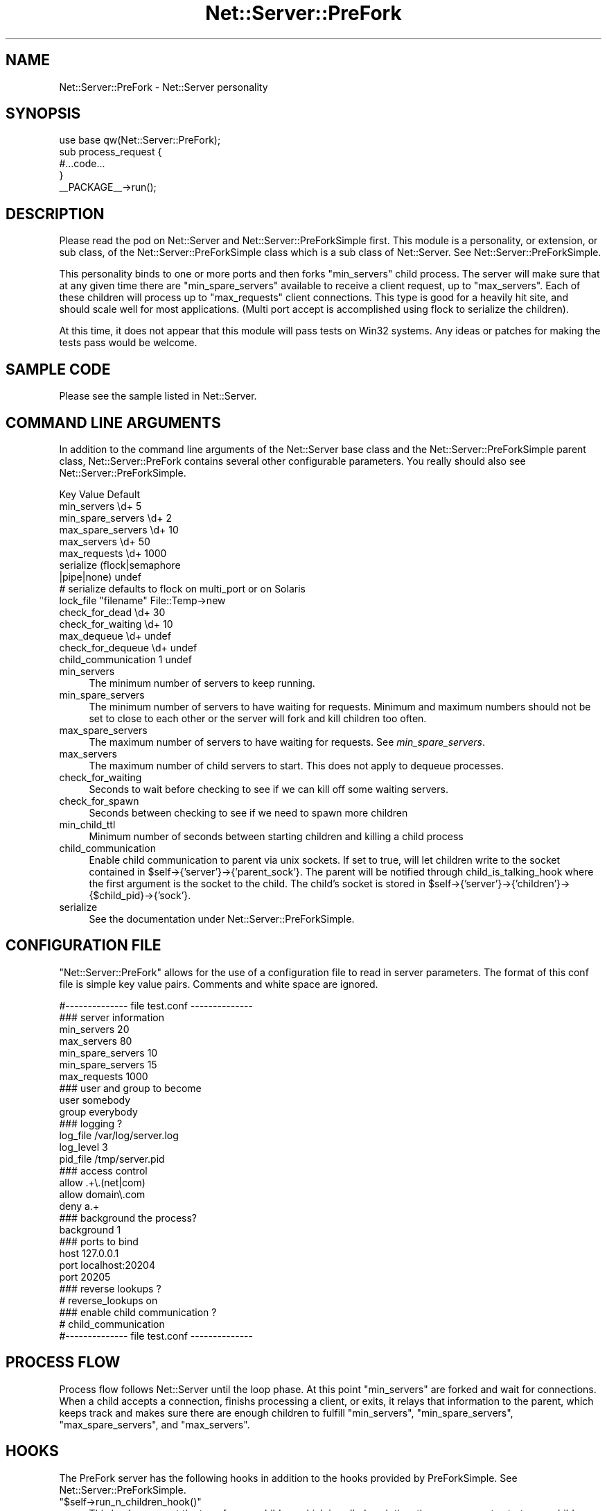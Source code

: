 .\" Automatically generated by Pod::Man 4.11 (Pod::Simple 3.35)
.\"
.\" Standard preamble:
.\" ========================================================================
.de Sp \" Vertical space (when we can't use .PP)
.if t .sp .5v
.if n .sp
..
.de Vb \" Begin verbatim text
.ft CW
.nf
.ne \\$1
..
.de Ve \" End verbatim text
.ft R
.fi
..
.\" Set up some character translations and predefined strings.  \*(-- will
.\" give an unbreakable dash, \*(PI will give pi, \*(L" will give a left
.\" double quote, and \*(R" will give a right double quote.  \*(C+ will
.\" give a nicer C++.  Capital omega is used to do unbreakable dashes and
.\" therefore won't be available.  \*(C` and \*(C' expand to `' in nroff,
.\" nothing in troff, for use with C<>.
.tr \(*W-
.ds C+ C\v'-.1v'\h'-1p'\s-2+\h'-1p'+\s0\v'.1v'\h'-1p'
.ie n \{\
.    ds -- \(*W-
.    ds PI pi
.    if (\n(.H=4u)&(1m=24u) .ds -- \(*W\h'-12u'\(*W\h'-12u'-\" diablo 10 pitch
.    if (\n(.H=4u)&(1m=20u) .ds -- \(*W\h'-12u'\(*W\h'-8u'-\"  diablo 12 pitch
.    ds L" ""
.    ds R" ""
.    ds C` ""
.    ds C' ""
'br\}
.el\{\
.    ds -- \|\(em\|
.    ds PI \(*p
.    ds L" ``
.    ds R" ''
.    ds C`
.    ds C'
'br\}
.\"
.\" Escape single quotes in literal strings from groff's Unicode transform.
.ie \n(.g .ds Aq \(aq
.el       .ds Aq '
.\"
.\" If the F register is >0, we'll generate index entries on stderr for
.\" titles (.TH), headers (.SH), subsections (.SS), items (.Ip), and index
.\" entries marked with X<> in POD.  Of course, you'll have to process the
.\" output yourself in some meaningful fashion.
.\"
.\" Avoid warning from groff about undefined register 'F'.
.de IX
..
.nr rF 0
.if \n(.g .if rF .nr rF 1
.if (\n(rF:(\n(.g==0)) \{\
.    if \nF \{\
.        de IX
.        tm Index:\\$1\t\\n%\t"\\$2"
..
.        if !\nF==2 \{\
.            nr % 0
.            nr F 2
.        \}
.    \}
.\}
.rr rF
.\" ========================================================================
.\"
.IX Title "Net::Server::PreFork 3pm"
.TH Net::Server::PreFork 3pm "2017-08-10" "perl v5.30.0" "User Contributed Perl Documentation"
.\" For nroff, turn off justification.  Always turn off hyphenation; it makes
.\" way too many mistakes in technical documents.
.if n .ad l
.nh
.SH "NAME"
Net::Server::PreFork \- Net::Server personality
.SH "SYNOPSIS"
.IX Header "SYNOPSIS"
.Vb 1
\&    use base qw(Net::Server::PreFork);
\&
\&    sub process_request {
\&        #...code...
\&    }
\&
\&    _\|_PACKAGE_\|_\->run();
.Ve
.SH "DESCRIPTION"
.IX Header "DESCRIPTION"
Please read the pod on Net::Server and Net::Server::PreForkSimple
first.  This module is a personality, or extension, or sub class, of
the Net::Server::PreForkSimple class which is a sub class of
Net::Server.  See Net::Server::PreForkSimple.
.PP
This personality binds to one or more ports and then forks
\&\f(CW\*(C`min_servers\*(C'\fR child process.  The server will make sure that at any
given time there are \f(CW\*(C`min_spare_servers\*(C'\fR available to receive a
client request, up to \f(CW\*(C`max_servers\*(C'\fR.  Each of these children will
process up to \f(CW\*(C`max_requests\*(C'\fR client connections.  This type is good
for a heavily hit site, and should scale well for most applications.
(Multi port accept is accomplished using flock to serialize the
children).
.PP
At this time, it does not appear that this module will pass tests on
Win32 systems.  Any ideas or patches for making the tests pass would
be welcome.
.SH "SAMPLE CODE"
.IX Header "SAMPLE CODE"
Please see the sample listed in Net::Server.
.SH "COMMAND LINE ARGUMENTS"
.IX Header "COMMAND LINE ARGUMENTS"
In addition to the command line arguments of the Net::Server base
class and the Net::Server::PreForkSimple parent class,
Net::Server::PreFork contains several other configurable parameters.
You really should also see Net::Server::PreForkSimple.
.PP
.Vb 6
\&    Key                 Value                   Default
\&    min_servers         \ed+                     5
\&    min_spare_servers   \ed+                     2
\&    max_spare_servers   \ed+                     10
\&    max_servers         \ed+                     50
\&    max_requests        \ed+                     1000
\&
\&    serialize           (flock|semaphore
\&                         |pipe|none)            undef
\&    # serialize defaults to flock on multi_port or on Solaris
\&    lock_file           "filename"              File::Temp\->new
\&
\&    check_for_dead      \ed+                     30
\&    check_for_waiting   \ed+                     10
\&
\&    max_dequeue         \ed+                     undef
\&    check_for_dequeue   \ed+                     undef
\&
\&    child_communication 1                       undef
.Ve
.IP "min_servers" 4
.IX Item "min_servers"
The minimum number of servers to keep running.
.IP "min_spare_servers" 4
.IX Item "min_spare_servers"
The minimum number of servers to have waiting for requests.  Minimum
and maximum numbers should not be set to close to each other or the
server will fork and kill children too often.
.IP "max_spare_servers" 4
.IX Item "max_spare_servers"
The maximum number of servers to have waiting for requests.  See
\&\fImin_spare_servers\fR.
.IP "max_servers" 4
.IX Item "max_servers"
The maximum number of child servers to start.  This does not apply to
dequeue processes.
.IP "check_for_waiting" 4
.IX Item "check_for_waiting"
Seconds to wait before checking to see if we can kill off some waiting
servers.
.IP "check_for_spawn" 4
.IX Item "check_for_spawn"
Seconds between checking to see if we need to spawn more children
.IP "min_child_ttl" 4
.IX Item "min_child_ttl"
Minimum number of seconds between starting children and killing a
child process
.IP "child_communication" 4
.IX Item "child_communication"
Enable child communication to parent via unix sockets.  If set to
true, will let children write to the socket contained in
\&\f(CW$self\fR\->{'server'}\->{'parent_sock'}.  The parent will be notified
through child_is_talking_hook where the first argument is the socket
to the child.  The child's socket is stored in
\&\f(CW$self\fR\->{'server'}\->{'children'}\->{$child_pid}\->{'sock'}.
.IP "serialize" 4
.IX Item "serialize"
See the documentation under Net::Server::PreForkSimple.
.SH "CONFIGURATION FILE"
.IX Header "CONFIGURATION FILE"
\&\f(CW\*(C`Net::Server::PreFork\*(C'\fR allows for the use of a configuration file to
read in server parameters.  The format of this conf file is simple key
value pairs.  Comments and white space are ignored.
.PP
.Vb 1
\&    #\-\-\-\-\-\-\-\-\-\-\-\-\-\- file test.conf \-\-\-\-\-\-\-\-\-\-\-\-\-\-
\&
\&    ### server information
\&    min_servers   20
\&    max_servers   80
\&    min_spare_servers 10
\&    min_spare_servers 15
\&
\&    max_requests  1000
\&
\&    ### user and group to become
\&    user        somebody
\&    group       everybody
\&
\&    ### logging ?
\&    log_file    /var/log/server.log
\&    log_level   3
\&    pid_file    /tmp/server.pid
\&
\&    ### access control
\&    allow       .+\e.(net|com)
\&    allow       domain\e.com
\&    deny        a.+
\&
\&    ### background the process?
\&    background  1
\&
\&    ### ports to bind
\&    host        127.0.0.1
\&    port        localhost:20204
\&    port        20205
\&
\&    ### reverse lookups ?
\&    # reverse_lookups on
\&
\&    ### enable child communication ?
\&    # child_communication
\&
\&    #\-\-\-\-\-\-\-\-\-\-\-\-\-\- file test.conf \-\-\-\-\-\-\-\-\-\-\-\-\-\-
.Ve
.SH "PROCESS FLOW"
.IX Header "PROCESS FLOW"
Process flow follows Net::Server until the loop phase.  At this point
\&\f(CW\*(C`min_servers\*(C'\fR are forked and wait for connections.  When a child
accepts a connection, finishs processing a client, or exits, it relays
that information to the parent, which keeps track and makes sure there
are enough children to fulfill \f(CW\*(C`min_servers\*(C'\fR, \f(CW\*(C`min_spare_servers\*(C'\fR,
\&\f(CW\*(C`max_spare_servers\*(C'\fR, and \f(CW\*(C`max_servers\*(C'\fR.
.SH "HOOKS"
.IX Header "HOOKS"
The PreFork server has the following hooks in addition to the hooks
provided by PreForkSimple.  See Net::Server::PreForkSimple.
.ie n .IP """$self\->run_n_children_hook()""" 4
.el .IP "\f(CW$self\->run_n_children_hook()\fR" 4
.IX Item "$self->run_n_children_hook()"
This hook occurs at the top of run_n_children which is called each
time the server goes to start more child processes.  This gives the
parent to do a little of its own accountting (as desired).  Idea for
this hook came from James FitzGibbon.
.ie n .IP """$self\->parent_read_hook()""" 4
.el .IP "\f(CW$self\->parent_read_hook()\fR" 4
.IX Item "$self->parent_read_hook()"
This hook occurs any time that the parent reads information from the
child.  The line from the child is sent as an argument.
.ie n .IP """$self\->child_is_talking_hook()""" 4
.el .IP "\f(CW$self\->child_is_talking_hook()\fR" 4
.IX Item "$self->child_is_talking_hook()"
This hook occurs if child_communication is true and the child has
written to \f(CW$self\fR\->{'server'}\->{'parent_sock'}.  The first argument
will be the open socket to the child.
.ie n .IP """$self\->idle_loop_hook()""" 4
.el .IP "\f(CW$self\->idle_loop_hook()\fR" 4
.IX Item "$self->idle_loop_hook()"
This hook is called in every pass through the main process wait loop,
every \f(CW\*(C`check_for_waiting\*(C'\fR seconds.  The first argument is a reference
to an array of file descriptors that can be read at the moment.
.ie n .IP """$self\->cleanup_dead_child_hook( $child )""" 4
.el .IP "\f(CW$self\->cleanup_dead_child_hook( $child )\fR" 4
.IX Item "$self->cleanup_dead_child_hook( $child )"
This hook is called when a dead child is detected.
A child is considered dead when the pid does no longer exist.
This hook could be used to cleanup possible temporary files
or locks left over by a dead child.
=back
.SH "HOT DEPLOY"
.IX Header "HOT DEPLOY"
Since version 2.000, the PreFork server has accepted the \s-1TTIN\s0 and \s-1TTOU\s0
signals.  When a \s-1TTIN\s0 is received, the min and max_servers are
increased by 1.  If a \s-1TTOU\s0 signal is received the min max_servers are
decreased by 1.  This allows for adjusting the number of handling
processes without having to restart the server.
.SH "BUGS"
.IX Header "BUGS"
Tests don't seem to work on Win32.  Any ideas or patches would be
welcome.
.SH "TO DO"
.IX Header "TO DO"
See Net::Server
.SH "AUTHOR"
.IX Header "AUTHOR"
Paul T. Seamons paul@seamons.com
.SH "THANKS"
.IX Header "THANKS"
See Net::Server
.SH "SEE ALSO"
.IX Header "SEE ALSO"
Please see also
Net::Server::Fork,
Net::Server::INET,
Net::Server::PreForkSimple,
Net::Server::MultiType,
Net::Server::Single
Net::Server::SIG
Net::Server::Daemonize
Net::Server::Proto
.SH "POD ERRORS"
.IX Header "POD ERRORS"
Hey! \fBThe above document had some coding errors, which are explained below:\fR
.IP "Around line 683:" 4
.IX Item "Around line 683:"
You forgot a '=back' before '=head1'
